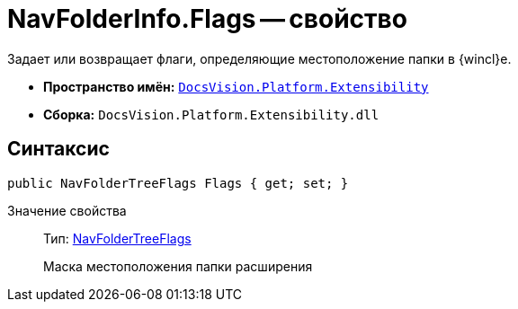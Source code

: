 = NavFolderInfo.Flags -- свойство

Задает или возвращает флаги, определяющие местоположение папки в {wincl}е.

* *Пространство имён:* `xref:api/DocsVision/Platform/Extensibility/Extensibility_NS.adoc[DocsVision.Platform.Extensibility]`
* *Сборка:* `DocsVision.Platform.Extensibility.dll`

== Синтаксис

[source,csharp]
----
public NavFolderTreeFlags Flags { get; set; }
----

Значение свойства::
Тип: xref:api/DocsVision/Platform/Extensibility/NavFolderTreeFlags_EN.adoc[NavFolderTreeFlags]
+
Маска местоположения папки расширения
